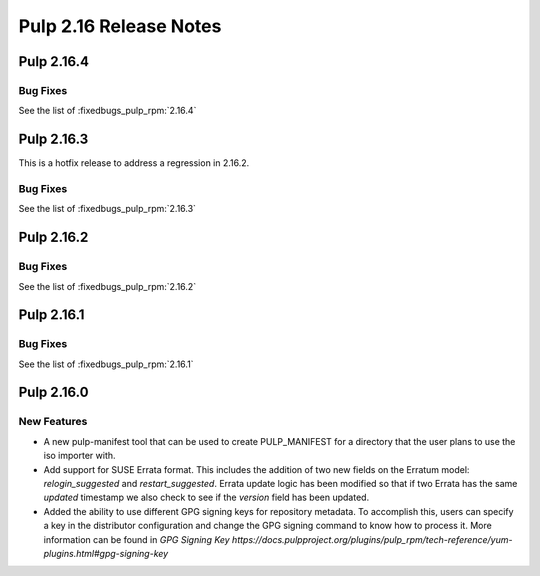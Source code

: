 =======================
Pulp 2.16 Release Notes
=======================

Pulp 2.16.4
===========

Bug Fixes
---------

See the list of :fixedbugs_pulp_rpm:`2.16.4`

Pulp 2.16.3
===========

This is a hotfix release to address a regression in 2.16.2.

Bug Fixes
---------

See the list of :fixedbugs_pulp_rpm:`2.16.3`

Pulp 2.16.2
===========

Bug Fixes
---------

See the list of :fixedbugs_pulp_rpm:`2.16.2`

Pulp 2.16.1
===========

Bug Fixes
---------

See the list of :fixedbugs_pulp_rpm:`2.16.1`

Pulp 2.16.0
===========

New Features
------------

* A new pulp-manifest tool that can be used to create PULP_MANIFEST for a
  directory that the user plans to use the iso importer with.

* Add support for SUSE Errata format. This includes the addition of two new
  fields on the Erratum model: `relogin_suggested` and `restart_suggested`.
  Errata update logic has been modified so that if two Errata has the same `updated`
  timestamp we also check to see if the `version` field has been updated.

* Added the ability to use different GPG signing keys for repository metadata.
  To accomplish this, users can specify a key in the distributor configuration
  and change the GPG signing command to know how to process it.
  More information can be found in `GPG Signing Key https://docs.pulpproject.org/plugins/pulp_rpm/tech-reference/yum-plugins.html#gpg-signing-key`
